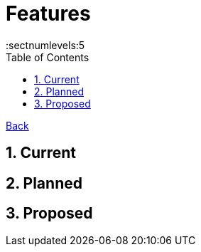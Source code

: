 = Features
:toc:
:toclevels: 5
:sectnums:
:sectnumlevels:5
:sectanchors:

link:README.md[Back]

== Current

== Planned

== Proposed
